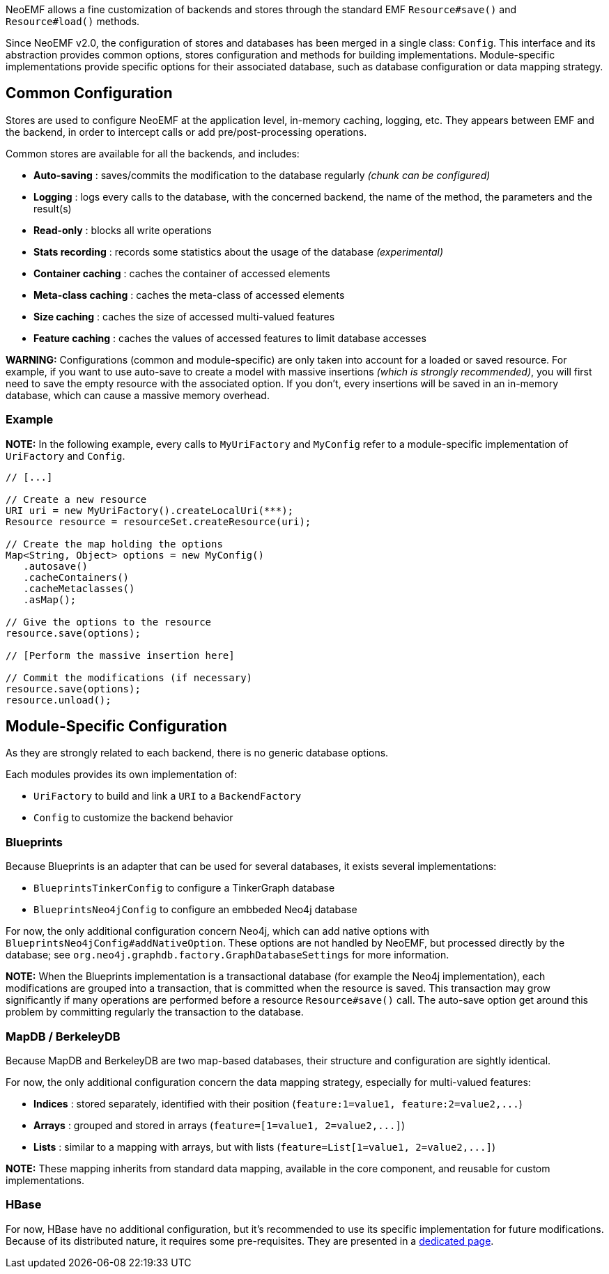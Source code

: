 NeoEMF allows a fine customization of backends and stores through the standard EMF `Resource#save()` and `Resource#load()` methods.

Since NeoEMF v2.0, the configuration of stores and databases has been merged in a single class: `Config`.
This interface and its abstraction provides common options, stores configuration and methods for building implementations.
Module-specific implementations provide specific options for their associated database, such as database configuration or data mapping strategy.

== Common Configuration

Stores are used to configure NeoEMF at the application level, in-memory caching, logging, etc.
They appears between EMF and the backend, in order to intercept calls or add pre/post-processing operations.

Common stores are available for all the backends, and includes:

* *Auto-saving* :        saves/commits the modification to the database regularly _(chunk can be configured)_
* *Logging* :            logs every calls to the database, with the concerned backend, the name of the method, the parameters and the result(s)
* *Read-only* :          blocks all write operations
* *Stats recording* :    records some statistics about the usage of the database _(experimental)_
* *Container caching* :  caches the container of accessed elements
* *Meta-class caching* : caches the meta-class of accessed elements
* *Size caching* :       caches the size of accessed multi-valued features
* *Feature caching* :    caches the values of accessed features to limit database accesses

*WARNING:*
Configurations (common and module-specific) are only taken into account for a loaded or saved resource.
For example, if you want to use auto-save to create a model with massive insertions _(which is strongly recommended)_, you will first need to save the empty resource with the associated option.
If you don't, every insertions will be saved in an in-memory database, which can cause a massive memory overhead.

=== Example

*NOTE:*
In the following example, every calls to `MyUriFactory` and `MyConfig` refer to a module-specific implementation of `UriFactory` and `Config`.

[,java]
----
// [...]

// Create a new resource
URI uri = new MyUriFactory().createLocalUri(***);
Resource resource = resourceSet.createResource(uri);

// Create the map holding the options
Map<String, Object> options = new MyConfig()
   .autosave()
   .cacheContainers()
   .cacheMetaclasses()
   .asMap();

// Give the options to the resource
resource.save(options);

// [Perform the massive insertion here]

// Commit the modifications (if necessary)
resource.save(options);
resource.unload();
----

== Module-Specific Configuration

As they are strongly related to each backend, there is no generic database options.

Each modules provides its own implementation of:

* `UriFactory` to build and link a `URI` to a `BackendFactory`
* `Config` to customize the backend behavior

=== Blueprints

Because Blueprints is an adapter that can be used for several databases, it exists several implementations:

* `BlueprintsTinkerConfig` to configure a TinkerGraph database
* `BlueprintsNeo4jConfig` to configure an embbeded Neo4j database

For now, the only additional configuration concern Neo4j, which can add native options with `BlueprintsNeo4jConfig#addNativeOption`.
These options are not handled by NeoEMF, but processed directly by the database; see `org.neo4j.graphdb.factory.GraphDatabaseSettings` for more information.

*NOTE:*
When the Blueprints implementation is a transactional database (for example the Neo4j implementation),
each modifications are grouped into a transaction, that is committed when the resource is saved.
This transaction may grow significantly if many operations are performed before a resource `Resource#save()` call.
The auto-save option get around this problem by committing regularly the transaction to the database.

=== MapDB / BerkeleyDB

Because MapDB and BerkeleyDB are two map-based databases, their structure and configuration are sightly identical.

For now, the only additional configuration concern the data mapping strategy, especially for multi-valued features:

* *Indices* : stored separately, identified with their position (`+feature:1=value1, feature:2=value2,...+`)
* *Arrays*  : grouped and stored in arrays (`+feature=[1=value1, 2=value2,...]+`)
* *Lists*   : similar to a mapping with arrays, but with lists (`+feature=List[1=value1, 2=value2,...]+`)

*NOTE:*
These mapping inherits from standard data mapping, available in the core component, and reusable for custom implementations.

=== HBase

For now, HBase have no additional configuration, but it's recommended to use its specific implementation for future modifications.
Because of its distributed nature, it requires some pre-requisites.
They are presented in a link:HBase-Configuration[dedicated page].
